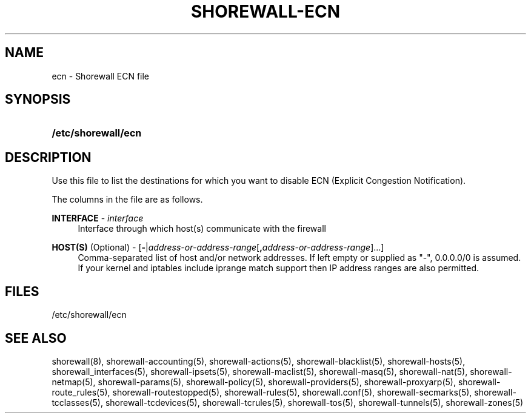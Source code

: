 '\" t
.\"     Title: shorewall-ecn
.\"    Author: [FIXME: author] [see http://docbook.sf.net/el/author]
.\" Generator: DocBook XSL Stylesheets v1.76.1 <http://docbook.sf.net/>
.\"      Date: 06/06/2011
.\"    Manual: [FIXME: manual]
.\"    Source: [FIXME: source]
.\"  Language: English
.\"
.TH "SHOREWALL\-ECN" "5" "06/06/2011" "[FIXME: source]" "[FIXME: manual]"
.\" -----------------------------------------------------------------
.\" * Define some portability stuff
.\" -----------------------------------------------------------------
.\" ~~~~~~~~~~~~~~~~~~~~~~~~~~~~~~~~~~~~~~~~~~~~~~~~~~~~~~~~~~~~~~~~~
.\" http://bugs.debian.org/507673
.\" http://lists.gnu.org/archive/html/groff/2009-02/msg00013.html
.\" ~~~~~~~~~~~~~~~~~~~~~~~~~~~~~~~~~~~~~~~~~~~~~~~~~~~~~~~~~~~~~~~~~
.ie \n(.g .ds Aq \(aq
.el       .ds Aq '
.\" -----------------------------------------------------------------
.\" * set default formatting
.\" -----------------------------------------------------------------
.\" disable hyphenation
.nh
.\" disable justification (adjust text to left margin only)
.ad l
.\" -----------------------------------------------------------------
.\" * MAIN CONTENT STARTS HERE *
.\" -----------------------------------------------------------------
.SH "NAME"
ecn \- Shorewall ECN file
.SH "SYNOPSIS"
.HP \w'\fB/etc/shorewall/ecn\fR\ 'u
\fB/etc/shorewall/ecn\fR
.SH "DESCRIPTION"
.PP
Use this file to list the destinations for which you want to disable ECN (Explicit Congestion Notification)\&.
.PP
The columns in the file are as follows\&.
.PP
\fBINTERFACE\fR \- \fIinterface\fR
.RS 4
Interface through which host(s) communicate with the firewall
.RE
.PP
\fBHOST(S)\fR (Optional) \- [\fB\-\fR|\fIaddress\-or\-address\-range\fR[\fB,\fR\fIaddress\-or\-address\-range\fR]\&.\&.\&.]
.RS 4
Comma\-separated list of host and/or network addresses\&. If left empty or supplied as "\-", 0\&.0\&.0\&.0/0 is assumed\&. If your kernel and iptables include iprange match support then IP address ranges are also permitted\&.
.RE
.SH "FILES"
.PP
/etc/shorewall/ecn
.SH "SEE ALSO"
.PP
shorewall(8), shorewall\-accounting(5), shorewall\-actions(5), shorewall\-blacklist(5), shorewall\-hosts(5), shorewall_interfaces(5), shorewall\-ipsets(5), shorewall\-maclist(5), shorewall\-masq(5), shorewall\-nat(5), shorewall\-netmap(5), shorewall\-params(5), shorewall\-policy(5), shorewall\-providers(5), shorewall\-proxyarp(5), shorewall\-route_rules(5), shorewall\-routestopped(5), shorewall\-rules(5), shorewall\&.conf(5), shorewall\-secmarks(5), shorewall\-tcclasses(5), shorewall\-tcdevices(5), shorewall\-tcrules(5), shorewall\-tos(5), shorewall\-tunnels(5), shorewall\-zones(5)
